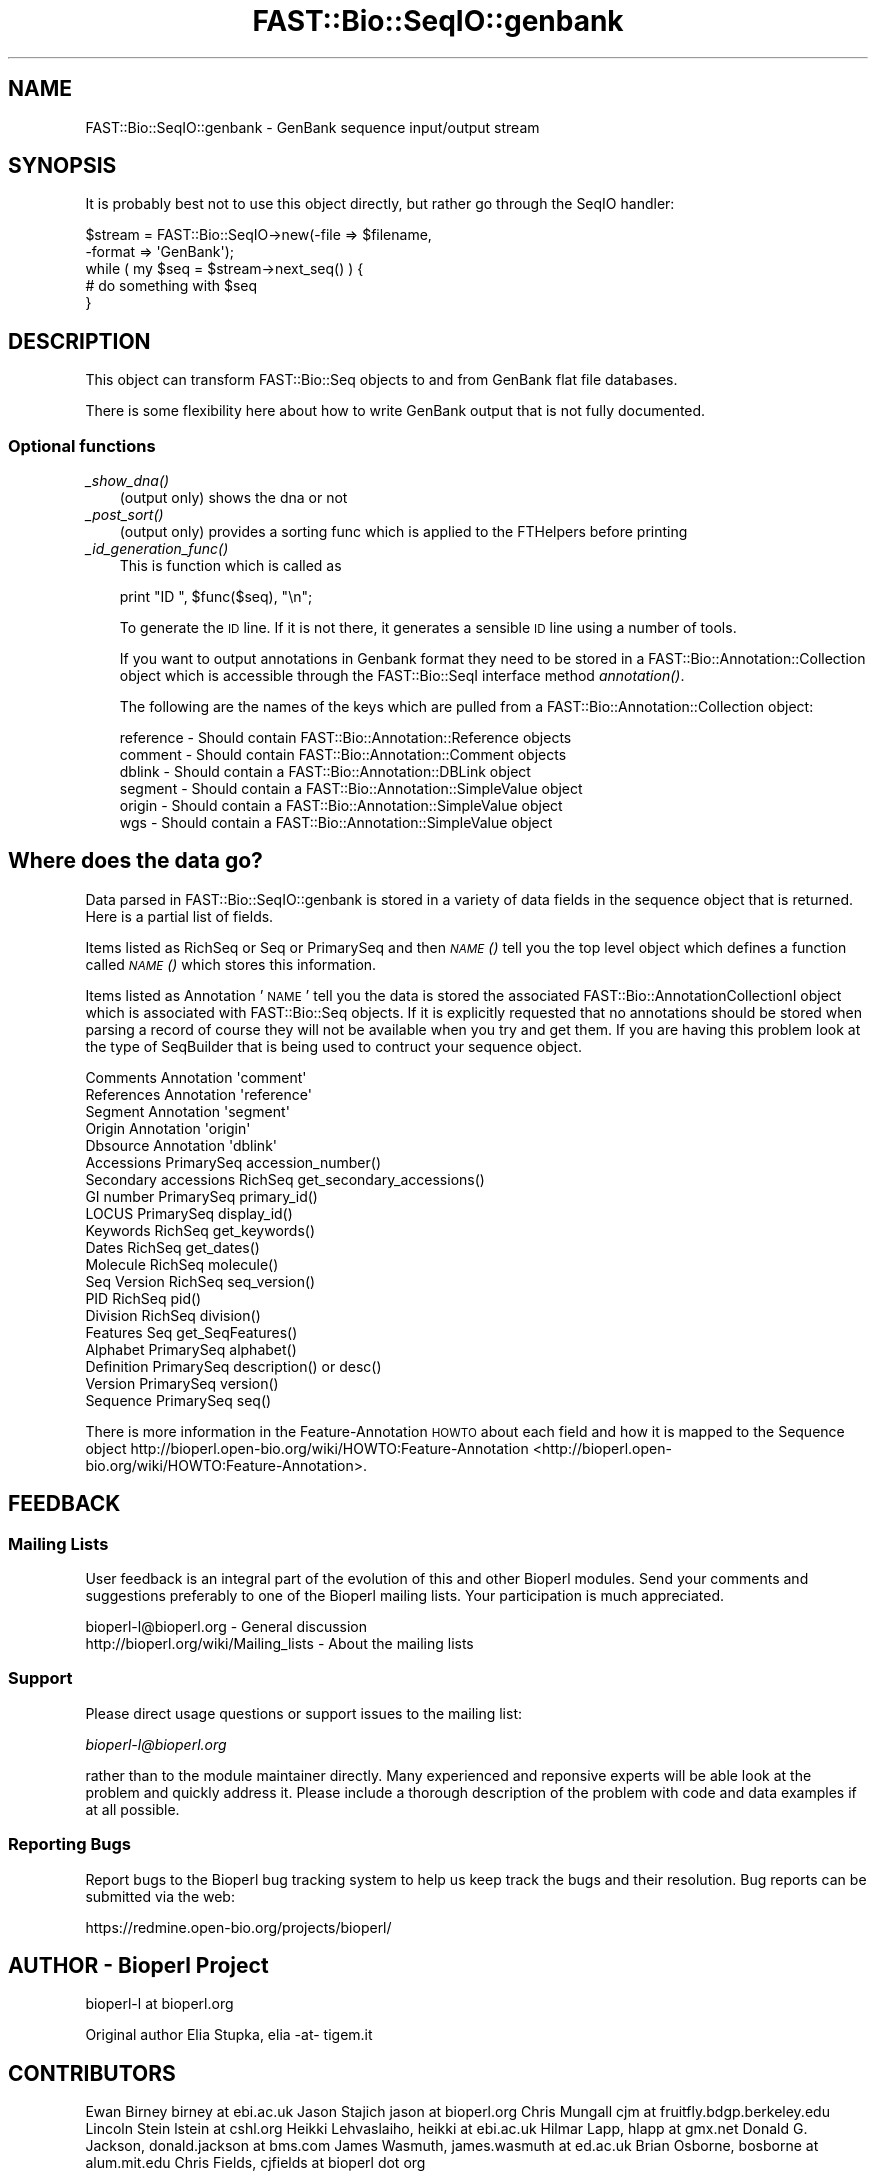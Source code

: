 .\" Automatically generated by Pod::Man 2.23 (Pod::Simple 3.14)
.\"
.\" Standard preamble:
.\" ========================================================================
.de Sp \" Vertical space (when we can't use .PP)
.if t .sp .5v
.if n .sp
..
.de Vb \" Begin verbatim text
.ft CW
.nf
.ne \\$1
..
.de Ve \" End verbatim text
.ft R
.fi
..
.\" Set up some character translations and predefined strings.  \*(-- will
.\" give an unbreakable dash, \*(PI will give pi, \*(L" will give a left
.\" double quote, and \*(R" will give a right double quote.  \*(C+ will
.\" give a nicer C++.  Capital omega is used to do unbreakable dashes and
.\" therefore won't be available.  \*(C` and \*(C' expand to `' in nroff,
.\" nothing in troff, for use with C<>.
.tr \(*W-
.ds C+ C\v'-.1v'\h'-1p'\s-2+\h'-1p'+\s0\v'.1v'\h'-1p'
.ie n \{\
.    ds -- \(*W-
.    ds PI pi
.    if (\n(.H=4u)&(1m=24u) .ds -- \(*W\h'-12u'\(*W\h'-12u'-\" diablo 10 pitch
.    if (\n(.H=4u)&(1m=20u) .ds -- \(*W\h'-12u'\(*W\h'-8u'-\"  diablo 12 pitch
.    ds L" ""
.    ds R" ""
.    ds C` ""
.    ds C' ""
'br\}
.el\{\
.    ds -- \|\(em\|
.    ds PI \(*p
.    ds L" ``
.    ds R" ''
'br\}
.\"
.\" Escape single quotes in literal strings from groff's Unicode transform.
.ie \n(.g .ds Aq \(aq
.el       .ds Aq '
.\"
.\" If the F register is turned on, we'll generate index entries on stderr for
.\" titles (.TH), headers (.SH), subsections (.SS), items (.Ip), and index
.\" entries marked with X<> in POD.  Of course, you'll have to process the
.\" output yourself in some meaningful fashion.
.ie \nF \{\
.    de IX
.    tm Index:\\$1\t\\n%\t"\\$2"
..
.    nr % 0
.    rr F
.\}
.el \{\
.    de IX
..
.\}
.\"
.\" Accent mark definitions (@(#)ms.acc 1.5 88/02/08 SMI; from UCB 4.2).
.\" Fear.  Run.  Save yourself.  No user-serviceable parts.
.    \" fudge factors for nroff and troff
.if n \{\
.    ds #H 0
.    ds #V .8m
.    ds #F .3m
.    ds #[ \f1
.    ds #] \fP
.\}
.if t \{\
.    ds #H ((1u-(\\\\n(.fu%2u))*.13m)
.    ds #V .6m
.    ds #F 0
.    ds #[ \&
.    ds #] \&
.\}
.    \" simple accents for nroff and troff
.if n \{\
.    ds ' \&
.    ds ` \&
.    ds ^ \&
.    ds , \&
.    ds ~ ~
.    ds /
.\}
.if t \{\
.    ds ' \\k:\h'-(\\n(.wu*8/10-\*(#H)'\'\h"|\\n:u"
.    ds ` \\k:\h'-(\\n(.wu*8/10-\*(#H)'\`\h'|\\n:u'
.    ds ^ \\k:\h'-(\\n(.wu*10/11-\*(#H)'^\h'|\\n:u'
.    ds , \\k:\h'-(\\n(.wu*8/10)',\h'|\\n:u'
.    ds ~ \\k:\h'-(\\n(.wu-\*(#H-.1m)'~\h'|\\n:u'
.    ds / \\k:\h'-(\\n(.wu*8/10-\*(#H)'\z\(sl\h'|\\n:u'
.\}
.    \" troff and (daisy-wheel) nroff accents
.ds : \\k:\h'-(\\n(.wu*8/10-\*(#H+.1m+\*(#F)'\v'-\*(#V'\z.\h'.2m+\*(#F'.\h'|\\n:u'\v'\*(#V'
.ds 8 \h'\*(#H'\(*b\h'-\*(#H'
.ds o \\k:\h'-(\\n(.wu+\w'\(de'u-\*(#H)/2u'\v'-.3n'\*(#[\z\(de\v'.3n'\h'|\\n:u'\*(#]
.ds d- \h'\*(#H'\(pd\h'-\w'~'u'\v'-.25m'\f2\(hy\fP\v'.25m'\h'-\*(#H'
.ds D- D\\k:\h'-\w'D'u'\v'-.11m'\z\(hy\v'.11m'\h'|\\n:u'
.ds th \*(#[\v'.3m'\s+1I\s-1\v'-.3m'\h'-(\w'I'u*2/3)'\s-1o\s+1\*(#]
.ds Th \*(#[\s+2I\s-2\h'-\w'I'u*3/5'\v'-.3m'o\v'.3m'\*(#]
.ds ae a\h'-(\w'a'u*4/10)'e
.ds Ae A\h'-(\w'A'u*4/10)'E
.    \" corrections for vroff
.if v .ds ~ \\k:\h'-(\\n(.wu*9/10-\*(#H)'\s-2\u~\d\s+2\h'|\\n:u'
.if v .ds ^ \\k:\h'-(\\n(.wu*10/11-\*(#H)'\v'-.4m'^\v'.4m'\h'|\\n:u'
.    \" for low resolution devices (crt and lpr)
.if \n(.H>23 .if \n(.V>19 \
\{\
.    ds : e
.    ds 8 ss
.    ds o a
.    ds d- d\h'-1'\(ga
.    ds D- D\h'-1'\(hy
.    ds th \o'bp'
.    ds Th \o'LP'
.    ds ae ae
.    ds Ae AE
.\}
.rm #[ #] #H #V #F C
.\" ========================================================================
.\"
.IX Title "FAST::Bio::SeqIO::genbank 3"
.TH FAST::Bio::SeqIO::genbank 3 "2013-06-20" "perl v5.12.3" "User Contributed Perl Documentation"
.\" For nroff, turn off justification.  Always turn off hyphenation; it makes
.\" way too many mistakes in technical documents.
.if n .ad l
.nh
.SH "NAME"
FAST::Bio::SeqIO::genbank \- GenBank sequence input/output stream
.SH "SYNOPSIS"
.IX Header "SYNOPSIS"
It is probably best not to use this object directly, but
rather go through the SeqIO handler:
.PP
.Vb 2
\&    $stream = FAST::Bio::SeqIO\->new(\-file => $filename,
\&                              \-format => \*(AqGenBank\*(Aq);
\&
\&    while ( my $seq = $stream\->next_seq() ) {
\&            # do something with $seq
\&    }
.Ve
.SH "DESCRIPTION"
.IX Header "DESCRIPTION"
This object can transform FAST::Bio::Seq objects to and from GenBank flat
file databases.
.PP
There is some flexibility here about how to write GenBank output
that is not fully documented.
.SS "Optional functions"
.IX Subsection "Optional functions"
.IP "\fI_show_dna()\fR" 3
.IX Item "_show_dna()"
(output only) shows the dna or not
.IP "\fI_post_sort()\fR" 3
.IX Item "_post_sort()"
(output only) provides a sorting func which is applied to the FTHelpers
before printing
.IP "\fI_id_generation_func()\fR" 3
.IX Item "_id_generation_func()"
This is function which is called as
.Sp
.Vb 1
\&   print "ID   ", $func($seq), "\en";
.Ve
.Sp
To generate the \s-1ID\s0 line. If it is not there, it generates a sensible \s-1ID\s0
line using a number of tools.
.Sp
If you want to output annotations in Genbank format they need to be
stored in a FAST::Bio::Annotation::Collection object which is accessible
through the FAST::Bio::SeqI interface method \fIannotation()\fR.
.Sp
The following are the names of the keys which are pulled from a
FAST::Bio::Annotation::Collection object:
.Sp
.Vb 6
\& reference       \- Should contain FAST::Bio::Annotation::Reference objects
\& comment         \- Should contain FAST::Bio::Annotation::Comment objects
\& dblink          \- Should contain a FAST::Bio::Annotation::DBLink object
\& segment         \- Should contain a FAST::Bio::Annotation::SimpleValue object
\& origin          \- Should contain a FAST::Bio::Annotation::SimpleValue object
\& wgs             \- Should contain a FAST::Bio::Annotation::SimpleValue object
.Ve
.SH "Where does the data go?"
.IX Header "Where does the data go?"
Data parsed in FAST::Bio::SeqIO::genbank is stored in a variety of data
fields in the sequence object that is returned. Here is a partial list
of fields.
.PP
Items listed as RichSeq or Seq or PrimarySeq and then \s-1\fINAME\s0()\fR tell you
the top level object which defines a function called \s-1\fINAME\s0()\fR which
stores this information.
.PP
Items listed as Annotation '\s-1NAME\s0' tell you the data is stored the
associated FAST::Bio::AnnotationCollectionI object which is associated with
FAST::Bio::Seq objects.  If it is explicitly requested that no annotations
should be stored when parsing a record of course they will not be
available when you try and get them.  If you are having this problem
look at the type of SeqBuilder that is being used to contruct your
sequence object.
.PP
.Vb 5
\& Comments             Annotation \*(Aqcomment\*(Aq
\& References           Annotation \*(Aqreference\*(Aq
\& Segment              Annotation \*(Aqsegment\*(Aq
\& Origin               Annotation \*(Aqorigin\*(Aq
\& Dbsource             Annotation \*(Aqdblink\*(Aq
\&
\& Accessions           PrimarySeq accession_number()
\& Secondary accessions RichSeq get_secondary_accessions()
\& GI number            PrimarySeq primary_id()
\& LOCUS                PrimarySeq display_id()
\& Keywords             RichSeq get_keywords()
\& Dates                RichSeq get_dates()
\& Molecule             RichSeq molecule()
\& Seq Version          RichSeq seq_version()
\& PID                  RichSeq pid()
\& Division             RichSeq division()
\& Features             Seq get_SeqFeatures()
\& Alphabet             PrimarySeq alphabet()
\& Definition           PrimarySeq description() or desc()
\& Version              PrimarySeq version()
\&
\& Sequence             PrimarySeq seq()
.Ve
.PP
There is more information in the Feature-Annotation \s-1HOWTO\s0 about each
field and how it is mapped to the Sequence object
http://bioperl.open\-bio.org/wiki/HOWTO:Feature\-Annotation <http://bioperl.open-bio.org/wiki/HOWTO:Feature-Annotation>.
.SH "FEEDBACK"
.IX Header "FEEDBACK"
.SS "Mailing Lists"
.IX Subsection "Mailing Lists"
User feedback is an integral part of the evolution of this and other
Bioperl modules. Send your comments and suggestions preferably to one
of the Bioperl mailing lists.  Your participation is much appreciated.
.PP
.Vb 2
\&  bioperl\-l@bioperl.org                  \- General discussion
\&  http://bioperl.org/wiki/Mailing_lists  \- About the mailing lists
.Ve
.SS "Support"
.IX Subsection "Support"
Please direct usage questions or support issues to the mailing list:
.PP
\&\fIbioperl\-l@bioperl.org\fR
.PP
rather than to the module maintainer directly. Many experienced and 
reponsive experts will be able look at the problem and quickly 
address it. Please include a thorough description of the problem 
with code and data examples if at all possible.
.SS "Reporting Bugs"
.IX Subsection "Reporting Bugs"
Report bugs to the Bioperl bug tracking system to help us keep track
the bugs and their resolution. Bug reports can be submitted via the web:
.PP
.Vb 1
\&  https://redmine.open\-bio.org/projects/bioperl/
.Ve
.SH "AUTHOR \- Bioperl Project"
.IX Header "AUTHOR - Bioperl Project"
bioperl-l at bioperl.org
.PP
Original author Elia Stupka, elia \-at\- tigem.it
.SH "CONTRIBUTORS"
.IX Header "CONTRIBUTORS"
Ewan Birney birney at ebi.ac.uk
Jason Stajich jason at bioperl.org
Chris Mungall cjm at fruitfly.bdgp.berkeley.edu
Lincoln Stein lstein at cshl.org
Heikki Lehvaslaiho, heikki at ebi.ac.uk
Hilmar Lapp, hlapp at gmx.net
Donald G. Jackson, donald.jackson at bms.com
James Wasmuth, james.wasmuth at ed.ac.uk
Brian Osborne, bosborne at alum.mit.edu
Chris Fields, cjfields at bioperl dot org
.SH "APPENDIX"
.IX Header "APPENDIX"
The rest of the documentation details each of the object
methods. Internal methods are usually preceded with a _
.SS "next_seq"
.IX Subsection "next_seq"
.Vb 5
\& Title   : next_seq
\& Usage   : $seq = $stream\->next_seq()
\& Function: returns the next sequence in the stream
\& Returns : FAST::Bio::Seq object
\& Args    :
.Ve
.SS "write_seq"
.IX Subsection "write_seq"
.Vb 5
\& Title   : write_seq
\& Usage   : $stream\->write_seq($seq)
\& Function: writes the $seq object (must be seq) to the stream
\& Returns : 1 for success and 0 for error
\& Args    : array of 1 to n FAST::Bio::SeqI objects
.Ve
.SS "_print_GenBank_FTHelper"
.IX Subsection "_print_GenBank_FTHelper"
.Vb 6
\& Title   : _print_GenBank_FTHelper
\& Usage   :
\& Function:
\& Example :
\& Returns :
\& Args    :
.Ve
.SS "_read_GenBank_References"
.IX Subsection "_read_GenBank_References"
.Vb 5
\& Title   : _read_GenBank_References
\& Usage   :
\& Function: Reads references from GenBank format. Internal function really
\& Returns :
\& Args    :
.Ve
.SS "_read_GenBank_Species"
.IX Subsection "_read_GenBank_Species"
.Vb 8
\& Title   : _read_GenBank_Species
\& Usage   :
\& Function: Reads the GenBank Organism species and classification
\&           lines. Able to deal with unconvential Organism naming
\&           formats, and varietas in plants
\& Example : ORGANISM  unknown marine gamma proteobacterium NOR5
\&           $genus = undef
\&           $species = unknown marine gamma proteobacterium NOR5
\&
\&           ORGANISM  Drosophila sp. \*(Aqwhite tip scutellum\*(Aq
\&           $genus = Drosophila
\&           $species = sp. \*(Aqwhite tip scutellum\*(Aq
\&           (yes, this really is a species and that is its name)
\&           $subspecies = undef
\&
\&           ORGANISM  Ajellomyces capsulatus var. farciminosus
\&           $genus = Ajellomyces
\&           $species = capsulatus
\&           $subspecies = var. farciminosus
\&
\&           ORGANISM  Hepatitis delta virus
\&           $genus = undef (though this virus has a genus in its lineage, we
\&                           cannot know that without a database lookup)
\&           $species = Hepatitis delta virus
\&
\& Returns : A FAST::Bio::Species object
\& Args    : A reference to the current line buffer
.Ve
.SS "_read_FTHelper_GenBank"
.IX Subsection "_read_FTHelper_GenBank"
.Vb 6
\& Title   : _read_FTHelper_GenBank
\& Usage   : _read_FTHelper_GenBank($buffer)
\& Function: reads the next FT key line
\& Example :
\& Returns : FAST::Bio::SeqIO::FTHelper object
\& Args    : filehandle and reference to a scalar
.Ve
.SS "_write_line_GenBank"
.IX Subsection "_write_line_GenBank"
.Vb 6
\& Title   : _write_line_GenBank
\& Usage   :
\& Function: internal function
\& Example :
\& Returns :
\& Args    :
.Ve
.SS "_write_line_GenBank_regex"
.IX Subsection "_write_line_GenBank_regex"
.Vb 10
\& Title   : _write_line_GenBank_regex
\& Usage   :
\& Function: internal function for writing lines of specified
\&           length, with different first and the next line
\&           left hand headers and split at specific points in the
\&           text
\& Example :
\& Returns : nothing
\& Args    : file handle, 
\&           first header,  
\&           second header, 
\&           text\-line, 
\&           regex for line breaks, 
\&           total line length
.Ve
.SS "_post_sort"
.IX Subsection "_post_sort"
.Vb 5
\& Title   : _post_sort
\& Usage   : $obj\->_post_sort($newval)
\& Function:
\& Returns : value of _post_sort
\& Args    : newvalue (optional)
.Ve
.SS "_show_dna"
.IX Subsection "_show_dna"
.Vb 5
\& Title   : _show_dna
\& Usage   : $obj\->_show_dna($newval)
\& Function:
\& Returns : value of _show_dna
\& Args    : newvalue (optional)
.Ve
.SS "_id_generation_func"
.IX Subsection "_id_generation_func"
.Vb 5
\& Title   : _id_generation_func
\& Usage   : $obj\->_id_generation_func($newval)
\& Function:
\& Returns : value of _id_generation_func
\& Args    : newvalue (optional)
.Ve
.SS "_ac_generation_func"
.IX Subsection "_ac_generation_func"
.Vb 5
\& Title   : _ac_generation_func
\& Usage   : $obj\->_ac_generation_func($newval)
\& Function:
\& Returns : value of _ac_generation_func
\& Args    : newvalue (optional)
.Ve
.SS "_sv_generation_func"
.IX Subsection "_sv_generation_func"
.Vb 5
\& Title   : _sv_generation_func
\& Usage   : $obj\->_sv_generation_func($newval)
\& Function:
\& Returns : value of _sv_generation_func
\& Args    : newvalue (optional)
.Ve
.SS "_kw_generation_func"
.IX Subsection "_kw_generation_func"
.Vb 5
\& Title   : _kw_generation_func
\& Usage   : $obj\->_kw_generation_func($newval)
\& Function:
\& Returns : value of _kw_generation_func
\& Args    : newvalue (optional)
.Ve
